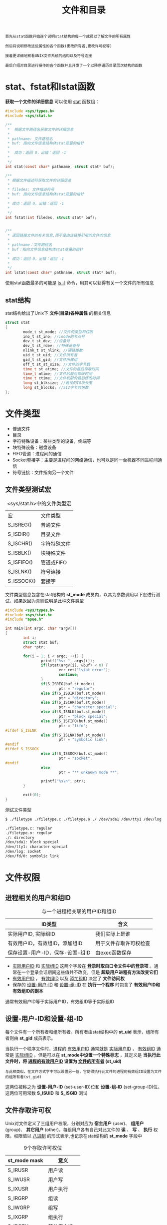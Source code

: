 #+TITLE: 文件和目录
#+HTML_HEAD: <link rel="stylesheet" type="text/css" href="css/main.css" />
#+HTML_LINK_UP: file_io.html   
#+HTML_LINK_HOME: apue.html
#+OPTIONS: num:nil timestamp:nil ^:nil

#+BEGIN_EXAMPLE
  首先从stat函数开始逐个说明stat结构的每一个成员以了解文件的所有属性

  然后将说明修改这些属性的各个函数(更改所有者,更改许可权等)

  接着更详细地察看UNIX文件系统的结构以及符号连接

  最后介绍对目录进行操作的各个函数并且开发了一个以降序遍历目录层次结构的函数
#+END_EXAMPLE

* stat、fstat和lstat函数
  *获取一个文件的详细信息* 可以使用 _stat_ 函数组：
  #+BEGIN_SRC C
    #include <sys/types.h>
    #include <sys/stat.h>

    /**
     ,*  根据文件路径名获取文件的详细信息
     ,*
     ,* pathname: 文件路径名
     ,* buf: 指向文件信息结构体stat变量的指针
     ,*
     ,*  成功：返回 0，出错：返回 -1
     ,* 
     ,*/
    int stat(const char* pathname, struct stat* buf);

    /**
     ,* 根据文件描述符获取文件的详细信息
     ,*
     ,* filedes: 文件描述符号
     ,* buf: 指向文件信息结构体stat变量的指针
     ,*
     ,* 成功：返回 0，出错：返回 -1
     ,*
     ,*/
    int fstat(int filedes, struct stat* buf);  


    /**
     ,* 返回链接文件的有关信息,而不是由该链接引用的文件的信息
     ,*
     ,* pathname：文件路径名
     ,* buf：指向文件信息结构体stat变量的指针
     ,*
     ,* 成功：返回 0，出错：返回 -1
     ,*
     ,*/
    int lstat(const char* pathname, struct stat* buf);
  #+END_SRC
  使用stat函数最多的可能是 _ls -l_ 命令，用其可以获得有关一个文件的所有信息
** stat结构
   stat结构给出了Unix下 *文件(目录)各种属性* 的相关信息
   #+BEGIN_SRC C
  struct stat  
  {  
          mode_t st_mode; //文件的类型和权限  
          ino_t st_ino; //inode的节点号  
          dev_t st_dev; //设备号  
          dev_t st_rdev; //特殊设备号  
          nlink_t st_nlink; //硬链接数  
          uid_t st_uid; //文件所有者  
          gid_t st_gid; //文件所属组  
          off_t st_st_size; //文件的字节数  
          time_t st_atime; //文件的最后存取时间  
          time_t mtime; //文件的最后修改时间  
          time_t ctime; //文件权限的最后修改时间  
          long st_blksize; //最佳的IO块长度  
          long st_blocks; //512字节的块数  
  };  
   #+END_SRC
* 文件类型 
+ 普通文件
+ 目录
+ 字符特殊设备：某些类型的设备，终端等
+ 块特殊设备：磁盘设备
+ FIFO管道：进程间的通信
+ Socket套接字：主要是进程间的网络通信，也可以是同一台机器不同进程间通信
+ 符号链接：文件指向另一个文件
** 文件类型测试宏
   #+CAPTION: <sys/stat.h>中的文件类型宏
   #+ATTR_HTML: :border 1 :rules all :frame boader　
   | 宏         | 文件类型     |
   | S_ISREG()  | 普通文件     |
   | S_ISDIR()  | 目录文件     |
   | S_ISCHR()  | 字符特殊文件 |
   | S_ISBLK()  | 块特殊文件   |
   | S_ISFIFO() | 管道或FIFO   |
   | S_ISLNK()  | 符号连接     |
   | S_ISSOCK() | 套接字       |
   
   文件类型信息包含在stat结构的 *st_mode* 成员内，以其为参数调用以下宏进行测试，如果返回为真则说明是此种文件类型
   #+BEGIN_SRC C
  #include <sys/types.h>
  #include <sys/stat.h> 
  #include "apue.h" 

  int main(int argc, char *argv[]) 
  {
          int i; 
          struct stat buf; 
          char *ptr; 

          for(i = 1; i < argc; ++i) { 
                  printf("%s: ", argv[i]);
                  if(lstat(argv[i], &buf) < 0) {
                          err_ret("lstat error"); 
                          continue; 
                  }
                  if(S_ISREG(buf.st_mode))
                          ptr = "regular"; 
                  else if(S_ISDIR(buf.st_mode)) 
                          ptr = "directory"; 
                  else if(S_ISCHR(buf.st_mode)) 
                          ptr = "character special"; 
                  else if(S_ISBLK(buf.st_mode)) 
                          ptr = "block special"; 
                  else if(S_ISFIFO(buf.st_mode)) 
                          ptr = "fifo"; 
  #ifdef S_ISLNK 
                  else if(S_ISLNK(buf.st_mode)) 
                          ptr = "symbolic link"; 
  #endif 
  #ifdef S_ISSOCK
                  else if(S_ISSOCK(buf.st_mode)) 
                          ptr = "socket"; 
  #endif 
                  else 
                          ptr = "** unknown mode **";

                  printf("%s\n", ptr); 
          }

          exit(0);
  }
   #+END_SRC
   
   测试文件类型
   #+BEGIN_SRC sh
  $ ./filetype ./filetype.c ./filetype.o ./ /dev/sda1 /dev/tty1 /dev/log /dev/fd/0

  ./filetype.c: regular
  ./filetype.o: regular
  ./: directory
  /dev/sda1: block special
  /dev/tty1: character special
  /dev/log: socket
  /dev/fd/0: symbolic link
   #+END_SRC
* 文件权限
** 进程相关的用户和组ID
   #+CAPTION:    与一个进程相关联的用户ID和组ID 
   #+ATTR_HTML: :border 1 :rules all :frame boader
   | ID类型                       | 含义               |
   |----------------------------------+------------------------|
   | 实际用户ID, 实际组ID | 我们实际上是谁 |
   |----------------------------------+------------------------|
   | 有效用户ID，有效组ID，添加组ID | 用于文件存取许可权检查 |
   |----------------------------------+------------------------|
   | 保存设置-用户-ID，保存-设置-组ID | 由exec函数保存         |
   
+ _实际用户ID_ 和 _实际组ID_ 这两个字段在 *登录时取自口令文件中的登录项* 。通常在一个登录会话期间这些值并不改变，但是 *超级用户进程有方法改变它们* 
+ _有效用户ID_ ， _有效组ID_ 以及 _添加组ID_ 决定了 *文件访问权* 
+ 保存的 _设置-用户-ID_ 和 _设置-组-ID_ 在 *执行一个程序* 时包含了 *有效用户ID和有效组ID的副本* 
  
通常有效用户ID等于实际用户ID，有效组ID等于实际组ID
** 设置-用户-ID和设置-组-ID
   每个文件有一个所有者和组所有者。所有者由stat结构中的 *st_uid* 表示，组所有者则由 *st_gid* 成员表示。 
   
当执行一个程序文件时，进程的 _有效用户ID_ 通常就是 _实际用户ID_ ， _有效组ID_ 通常是 _实际组ID_ 。但是可以在 *st_mode中设置一个特殊标志* ，其定义是 *当执行此文件时，将 _进程的有效用户ID_ 设置为 _文件的所有者_ (st_uid)* 

#+BEGIN_EXAMPLE
  与此相类似，在文件方式字中可以设置另一位，它使得执行此文件的进程的有效组ID设置为文件的组所有者(st_gid)
#+END_EXAMPLE

这两位被称之为 *设置-用户-ID* (set-user-ID)位和 *设置-组-ID* (set-group-ID)位。这两位可用常数 *S_ISUID* 和 *S_ISGID* 测试
   
** 文件存取许可权
   Unix对文件定义了三组用户权限，分别对应为 *宿主用户* (user)、 *组用户* (group)、 *其它用户* (other)，每组用户各有自己对此文件的 *读* 、 *写* 、 *执行* 权限。权限值以 _八进制_ 的形式表示,也记录在stat结构的 *st_mode* 字段中
   
   #+CAPTION: 9个存取许可权位
   #+ATTR_HTML: :border 1 :frame boader
   | st_mode mask | 意义       |
   |--------------+--------------|
   | S_IRUSR      | 用户读    |
   | S_IWUSR      | 用户写    |
   | S_IXUSR      | 用户执行 |
   |--------------+--------------|
   | S_IRGRP      | 组读       |
   | S_IWGRP      | 组写       |
   | S_IXGRP      | 组执行    |
   |--------------+--------------|
   | S_IROTH      | 其他用户读 |
   | S_IWOTH      | 其他用户写 |
   | S_IXOTH      | 其他用户执行 |
   
*** 存取权限规则
+ 用名字打开任一类型的文件时，对该名字中包含的 _每一个目录_ ，包括它可能 *隐含的当前工作目录* 都应具有 _执行_ 许可权。
+ 对于一个 _文件的读许可权_ 决定了是否能够 *打开该文件进行读操作* ：这对应于open函数的 *O_RDONLY* 和 *O_RDWR* 标志
+ 对于一个 _文件的写许可权_ 决定了是否能够 *打开该文件进行写操作* ：这对应于open函数的 *O_WRONLY* 和 *O_RDWR* 标志
+ 为在open函数中对一个文件指定 *O_TRUNC* 标志，必须对该文件具有 _写_ 许可权
+ 为了在一个 *目录中创建一个新文件* ，必须对 _该目录_ 具有 _写_ 许可权 和 _执行_ 许可权
+ 为了 *删除一个文件* ，必须对 _包含该文件的目录_ 具有 _写_ 许可权和 _执行_ 许可权。 *对该文件本身则不需要有读、写许可权* 
+ 如果用6个exec函数中的任何一个 _执行某个文件_ ，都必须对 _该文件_ 具有 _执行_ 许可权
  
*** 存取权限测试
    适当的 _存取许可权位_ 指的是： 
+ 若进程为 _读而打开_ 该文件，则相应 *读位应为1* 
+ 若进程为 _写而打开_ 该文件，则相应 *写位应为1* 
+ 若进程将 _执行_ 该文件，则相应 *执行位应为1* 
  
进程每次 _打开_ 、 _创建_ 或 _删除_ 一个文件时，内核就进行 *文件存取许可权测试* ，而这种测试可能涉及 _文件的所有者_ (st_uid和st_gid)， _进程的有效ID_ (有效用户ID和有效组ID)以及 _进程的添加组ID_ (若支持的话)。两个所有者ID是文件的性质，而有效ID和添加组ID则是进程的性质。内核进行的测试是:
1. 若 *进程的有效用户ID是0* (超级用户)，则允许存取。这给予了超级用户对文件系统进行处理的最充分的自由
2. 若 *进程的有效用户ID等于文件的所有者ID* (也就是该进程拥有此文件):
   + 若 *适当的所有者存取许可权位被设置* ，则允许存取
   + 否则拒绝存取 
3. 若 *进程的有效组ID或进程的添加组ID之一等于文件的组ID* :
   + 若 *适当的组存取许可权位被设置* ，则允许存取
   + 否则拒绝存取 
4. 若 *适当的其他用户存取许可权位被设置* ，则允许存取，否则拒绝存取
   
*** 新文件和目录的所有权
    创建新文件和目录的用户ID被设置为 *进程的有效用户ID* 
    
    关于组ID，POSIX.1允许选择下列之一作为新文件和目录的组ID： 
1. 新文件的组ID可以是 _进程的有效组ID_ 
2. 新文件的组ID可以是它 _所在目录的组ID_ 
   
   
** access函数
   access函数：按实际用户ID和实际组ID测试存取权限
   #+BEGIN_SRC C
     #include <unistd.h>
     /**
      ,* 按实际用户ID和实际组ID进行存取许可权测试
      ,*
      ,* pathname：文件名路径
      ,* mode: 存取权限
      ,*
      ,* 若拥有权限：返回0：无权限或出错：返回-1，根据errno进行判断
      ,* 
      ,*/
     int access(const char *pathname, int mode);
   #+END_SRC
   
*** mode参数
    #+CAPTION: access函数中的mode常数，取自<unistd.h>
    #+ATTR_HTML: :border 1 :rules all :frame boader
    | mode | 说明             |
    |------+------------------|
    | R_OK | 测试读许可权     |
    | W_OK | 测试写许可权     |
    | X_OK | 测试执行许可权   |
    | F_OK | 测试文件是否存在 |
    
*** access函数实例
    #+BEGIN_SRC C
      #include <sys/types.h>
      #include <fcntl.h>
      #include "apue.h"

      int main(int argc, char *argv[]) 
      {
              if(argc != 2) 
                      err_quit("usage: a.out <pathname>"); 
          
              if(access(argv[1], R_OK) < 0) 
                      err_ret("access error for %s", argv[1]); 
              else 
                      printf("read access OK\n");

              if(open(argv[1], O_RDONLY) < 0) 
                      err_ret("open error for %s", argv[1]); 
              else 
                      printf("open for reading OK\n");
          
              exit(0);
      }
    #+END_SRC
    
** umask函数
   umask函数 *为进程设置文件方式创建mask值* 

   #+BEGIN_EXAMPLE
   当该进程结束时，mask值仍保持原来系统中的值不变
   #+END_EXAMPLE

   #+BEGIN_SRC C
     #include <sys/stat.h>
     #include <sys/type.h>

     /**
      ,* 为进程设置文件方式创建屏蔽字,并返回以前的值
      ,*
      ,* cmask：设置进程的mask值，由表4-4中的9个常数(S_IRUSR,S_IWUSR等)逐位“或”构成的
      ,*
      ,* 成功：返回当前进程的mask值（无出错返回）
      ,* 
      ,*/
     mode_t umask(mode_t cmask);
   #+END_SRC

   从 _创建文件时指定的权限_ 中 _减掉umask中指定的权限_ 

   #+BEGIN_EXAMPLE
     比如进程创建文件时指定的用户权限是:777(rwxrwxrwx)，而指定的umask指定的值是022

     则该进程创建的该文件的权限就是755(rwxr-xr-x)
   #+END_EXAMPLE 
   
*** umask实例
    创建第一个时umask值为0，创建第二个时umask值禁止所有组和其他存取许可权。结果是第一个文件的权限是rw-rw-rw-，第二个权限是rw- --- ---
    #+BEGIN_SRC C
      #include <sys/types.h>
      #include <sys/stat.h>
      #include <fcntl.h>
      #include "apue.h"

      int main(void)
      {
              umask(0); //foo的权限是666
              if(creat("foo", S_IRUSR | S_IWUSR | S_IRGRP | S_IWGRP | S_IROTH | S_IWOTH) < 0)
                      err_sys("creat error for foo");

              umask(S_IRGRP | S_IWGRP | S_IROTH | S_IWOTH);
              //bar的权限是600
              if(creat("bar", S_IRUSR | S_IWUSR | S_IRGRP | S_IWGRP | S_IROTH | S_IWOTH) < 0)
                      err_sys("creat error for bar");

              exit(0);
        
      }
    #+END_SRC
    
** chmod和fchmod函数
   chmod/fchmod函数：改变文件访问权限
   #+BEGIN_SRC C
     #include <sys/stat.h>
     #include <sys/types.h>

     /**
      ,* 根据文件路径名改变文件存取权限
      ,*
      ,* filename: 文件路径名
      ,* mode_t: 文件存取权限
      ,*
      ,* 成功：返回 0，失败：返回 -1
      ,*
      ,*/
     int chmod(const char *filename, mode_t mode);

     /**
      ,* 根据文件描述符改变文件存取权限
      ,*
      ,* filedes: 文件描述符
      ,* mode_t: 文件存取权限
      ,*
      ,* return：若成功则为0，若出错则为-1
      ,*/
     int fchmod(int filedes, mode_t mode);
   #+END_SRC
   
*** mode参数
    参数mode：根据表4-6中所示常数的位运算获得
    #+CAPTION: chmod函数的mode常数，取自<sys/stat.h>
    #+ATTR_HTML: :border 1 :frame boader
    | mode    | 说明                   |
    |---------+--------------------------|
    | S_ISUID | 执行时设置-用户-ID |
    | S_ISGID | 执行时设置-组-ID   |
    | S_ISVTX | 保存正文             |
    |---------+--------------------------|
    | S_IRWXU | 用户(所有者)读、写和执行 |
    | S_IRUSR | 用户(所有者)读     |
    | S_IWUSR | 用户(所有者)写     |
    | S_IXUSR | 用户(所有者)执行  |
    |---------+--------------------------|
    | S_IRWXG | 组读、写和执行    |
    | S_IRGRP | 组读                   |
    | S_IWGRP | 组写                   |
    | S_IXGRP | 组执行                |
    |---------+--------------------------|
    | S_IRWXO | 其他读、写和执行 |
    | S_IROTH | 其他读                |
    | S_IWOTH | 其他写                |
    | S_IXOTH | 其他执行             |
    
#+BEGIN_EXAMPLE
  如果一个可执行程序文件的 S_ISVTX 这位被设置了，在该程序第一次执行并结束时，该程序正文的一个文本被保存在交换区

  程序的正文部分是机器指令部分，这使得下次执行该程序时能较快地将其装入内存区

  其原因是：在交换区，该文件是被连续存放的，而在一般的UNIX文件系统中，文件的各数据块很可能是随机存放的

  现今较新的UNIX系统大多数都具有虚存系统以及快速文件系统，所以不再需要使用这种技术
#+END_EXAMPLE
*** chmod实例
    根据foo的当前状态设置其许可权。为此先调用stat获得其当前许可权，然后修改它。显式地打开了 _设置-组-ID位_ 、关闭了 _组-执行位_ 。最后直接修改bar的权限
    #+BEGIN_SRC C
      #include <sys/types.h>
      #include <sys/stat.h>
      #include "apue.h"

      int main(void)
      {
              struct stat statbuf;

              if(stat("foo", &statbuf) < 0)
                      err_sys("stat error for foo");
        
              /* turn on set-group-ID and turn off group-execute */
              if(chmod("foo", (statbuf.st_mode & ~S_IXGRP) | S_ISGID) < 0)
                      err_sys("chmod error for foo");

              /*set absolute mode to "rw-r--r--"*/
              if(chmod("bar", S_IRUSR | S_IWUSR | S_IRGRP | S_IROTH) < 0)
                      err_sys("chmod error for bar");

              exit(0);
        
      }
    #+END_SRC

#+BEGIN_EXAMPLE
  ls命令将 组-执行许可权 表示为 -l

  chmod函数更新的只是i节点最近一次被更改的时间

  而 ls -l 列出的是最后修改文件内容的时间
#+END_EXAMPLE

*** 自动忽略某些权限常数
1. 如果试图设置 _普通文件的S_ISVTX_ ，而且又 _没有超级用户_ 优先权，那么mode中的 *粘住位自动被关闭* 
#+BEGIN_EXAMPLE
  只有超级用户才能设置普通文件的粘住位。这样做的理由是可以防止不怀好意的用户设置粘住位，并试图以此方式填满交换区
#+END_EXAMPLE
2. 新创建文件的组ID可能不是调用进程所属的组。特别地如果 _新文件的组ID_ 不等于 _进程的有效组ID或者进程添加组ID中的一个_ ，以及进程 _没有超级用户_ 优先权，那么 *设置-组-ID位自动被关闭* 
#+BEGIN_EXAMPLE
  防止了用户创建一个设置-组-ID文件，而该文件是由并非该用户所属的组拥有的
#+END_EXAMPLE
   
   
** chown, fchown和lchown函数
   chown函数组：更改文件的用户ID和组ID
   #+BEGIN_SRC C
     #include <sys/types.h>
     #include <unistd.h>

     /**
      ,* 根据文件路径名更改用户ID和组ID
      ,*
      ,* pathname: 文件路径名
      ,* owner: 用户ID
      ,* group: 组ID
      ,*
      ,* return: 若成功则为 0，若出错则为 -1
      ,*/
     int chown(const char* pathname, uid_t owner, gid_t group);

     /**
      ,* 根据打开的文件描述符更改用户ID和组ID
      ,*
      ,* filedes: 文件描述符
      ,* owner: 用户ID
      ,* group: 组ID
      ,*
      ,* return: 若成功则为 0，若出错则为 -1
      ,*
      ,*/
     int fchown(int filedes, uid_t owner, gid_t group);

     /**
      ,* 修改链接文件本身的更改用户ID和组ID，而不是所指向的文件
      ,*
      ,* pathname: 文件路径名
      ,* owner: 用户ID
      ,* group: 组ID
      ,*
      ,* return: 若成功则为 0，若出错则为 -1
      ,* 
      ,*/
     int lchown(const char* pathname, uid_t owner, gid_t group);

   #+END_SRC

如果这些函数由非超级用户进程调用，则在成功返回时，该文件的 _设置-用户-ID位_ 和 _设置-组-ID位_ 都被 *清除* 

*** chown限制
    若 *_POSIX_CHOWN_RESTRICTED* 系统配置常量对指定的文件起作用，则
+ 只有 *超级用户* 进程能 *更改该文件的用户ID* 
+ 若满足下列条件，一个 _非超级用户进程_ 可以更改该文件的组ID:
  1. *进程拥有此文件* (其 _有效用户ID_ 等于 _该文件的用户ID_ )
  2.  _参数owner_ 等于 _文件的用户ID_ ， _参数group_ 等于 _进程的有效组ID_ 或 _进程的添加组ID_ 之一
     
#+BEGIN_EXAMPLE
  当_POSIX_CHOWN_RESTRICTED有效时，不能更改其他用户的文件的用户ID

  只可以更改你所拥有的文件的组ID，但只能改到你所属的组
#+END_EXAMPLE

* 文件长度
  stat结构的成员st_size包含了以字节为单位的该文件的长度。此字段只对普通文件、目录文件和符号连接有意义
+ 普通文件：其文件长度可以是0，在读这种文件时，将得到文件结束指示
+ 目录：文件长度通常是16或512的整倍数
+ 符号连接：文件长度是被链接文件名的实际字节数
例如：ant -> apache-ant-1.9.7/，其文件长度17就是路径名apache-ant-1.9.7的长度
#+BEGIN_SRC sh
  $ ls -l 
  lrwxrwxrwx  1 klose klose   17 Nov 20 21:14 ant -> apache-ant-1.9.7/
#+END_SRC
注意：因为符号连接文件长度总是由st_size指示，所以符号连接并不包含通常C语言用作名字结尾的null字符 

** st_blksize和st_blocks
+ st_blksize：对文件I/O较好的块长度
+ st_blocks：所分配的实际st_blksize大小的字节块数
  
st_blksize表示读操作时读一个文件所需的最少时间量。为了效率的缘故，标准I/O库也试图一次读、写st_blksize个字节

** 文件空洞
   空洞是所设置的偏移量超过文件尾端并写入数据后造成的
   
   空洞并不会占用实际的磁盘空间，因此使用du则只会显示使用了多少字节块，但是使用ls查看文件大小时会计算空洞的大小
   #+BEGIN_SRC sh
  $ ls -l file.hole

  #ls显示实际文件长度是4000010字节
  -rw-r--r-- 1 klose klose 4000010 Jan 30 20:41 file.hole

  $ du ./file.hole

  #du显示了实际上文件只占了12个1024字节块
  12      ./file.hole
   #+END_SRC
   
** truncate和ftruncate函数
   truncate函数组：以指定长度截短文件
   
   len为0等价于使用O_TRUNC标记调用open函数，在打开文件时将文件的内容清空
   #+BEGIN_SRC C
  #include <sys/types.h>
  #include <unistd.h>

  /**
     以指定长度截短文件　

     pathname：文件路径名
     len：指定长度

     return：若成功则为0，若出错则为-1
   ,*/
  int truncate(const char* pathname, off_t len);

  /**
     以指定长度截短文件　

     filedes：文件描述符
     len：指定长度

     return：若成功则为0，若出错则为-1
   ,*/
  int ftruncate(int filedes, off_t len);
   #+END_SRC
+ 如果该文件以前的长度大于len，则超过len以外的数据就不再能存取
+ 如果以前的长度短于length，则其后果与系统有关。比如某个实现的处理是扩展该文件，则在以前的文件尾端和新的文件尾端之间的数据将读作0(也就是在文件中创建了一个空洞)
  
* 文件系统
  Unix/Linux系统下可以使用多种文件系统实现，如基于BSD的Unix文件系统（UFS），EXT，传统的V文件系统等。这些文件系统都不影响下面的描述　
  
  一个磁盘分成一个或多个分区，见图4-1，每个分区可以包含一个文件系统
  #+ATTR_HTML: image :width 90% 
  [[./pic/fs-1.png]]
  
  如果在忽略自举块和超级块情况下更仔细地观察文件系统，则可以得到图4-2中所示的情况
  #+ATTR_HTML: image :width 90% 
  [[./pic/fs-2.jpg]]
** i节点
   i节点：包含有关文件的大部分信息，比如文件类型，文件访问权限位，文件长度和指向文件数据块的指针等。stat结构中的大多数信息都取自i节点
   
   每个文件只有一个i节点
   
** 目录项
   目录项：文件名和i节点编号数，i节点编号数的数据类型是ino_t。
   
   因为目录项中的i节点编号数指向同一文件系统中的i节点，所以不能使一个目录项指向另一个文件系统的i节点。这就是为什么ln(1)命令不能跨越文件系统的原因
   
   当在同一个分区内为一个文件更名时，该文件的实际内容并未移动，只需构造一个指向现存i节点的新目录项，并删除老的目录项。例如将文件/usr/lib/foo更名为/usr/foo，如果目录/usr/lib和/usr在同一文件系统上，则文件foo的内容无需移动。这就是mv(1)命令的通常操作方式
   
** 数据块
   数据块：用来记录文件的实际内容，它在磁盘上的位置由i结点来指示
   
   它的大小可以为1，2，4K字节
   
** 连接
   
*** 硬连接
    在图4-2中有两个目录项指向同一i节点。每个i节点中都有一个连接计数，其值是指向该i节点的目录项数。这种连接被称为硬连接。
    
    只有当连接计数减少为0时，才可删除该文件(也就是可以释放该文件占用的数据块)。这就是为什么解除对一个文件的连接操作并不总是意味着释放该文件占用的磁盘块的原因。也就是为什么删除一个目录项的函数被称之为unlink而不是delete的原因。
    
    在stat结构中，连接计数包含在st_nlink成员中，其基本系统数据类型是nlink_t
    
*** 符号连接
    该文件的实际内容(在数据块中)包含了该符号连接所指向的文件的名字
    
    比如lib->urs/lib：该目录项中的文件名是lib，而在该文件中包含了7个数据字节usr/lib。该i节点中的文件类型是S_IFLNK，于是系统知道这是一个符号连接 
    
*** 目录连接
    创建新的目录testdir
    #+BEGIN_SRC sh
      $ mkdir testdir
    #+END_SRC
    图4-3显示了其结果：
    #+ATTR_HTML: image :width 90% 
    [[./pic/inodes.png]]
+ 编号为2549的i节点，其类型字段表示它是一个目录。连接计数为2：任何一个叶子目录(不包含任何其他目录)其连接计数总是2，数值2来自于命名该目录(testdir)的目录项以及在该目录中的..项
  
+ 编号为1267的i节点，其类型字段表示它是一个目录。连接计数则大于或等于3：一个是命名它的目录项(在图4-3中没有表示出来)，第二个是在该目录中的.项，第三个是在其子目录testdir中的..项
  
注意：在工作目录中的每个子目录都使该工作目录的连接计数增1

** link函数
   link函数：创建一个向现存文件目录项
   
   #+BEGIN_SRC C
  #include <unistd.h>
  /**
     创建一个指向现存文件的目录项

     existingpath：已经存在的文件路径名
     newpath：连接后的文件路径名

     return：若成功则为0，若出错则为-1
   ,*/
  int link(const char* existingpath, const char* newpath);
   #+END_SRC
   创建一个新目录项newpath，它引用现存文件existingpath，如若newpath已经存在，则返回出错
   
   创建新目录项以及增加连接计数应当是个原子操作！
   
** unlink函数
   unlink函数：删除一个现存的目录项
   #+BEGIN_SRC C
     #include <unistd.h>

     /**
        删除一个现存的目录项

        pathname：文件或者目录路径名　

        return：若成功则为0，若出错则为-1
     ,*/
     int unlink(const char* pathname);
   #+END_SRC
   删除目录项，并将由pathname所引用的文件的连接计数减1，如果出错，则不对该文件作任何更改
   
   为了解除对文件的连接,必须对包含该目录项的目录具有写和执行许可权
   
   如果pathname是符号连接，那么unlink涉及的是符号连接而不是由该连接所引用的文件
   
   超级用户可以调用带参数pathname的unlink指定一个目录，但是通常不使用这种方式，而使用函数rmdir 
*** 删除文件
    如果文件还有其他连接，则仍可通过其他连接存取该文件的数据。只有当连接计数达到0时并且没有进程打开该文件，文件的内容才可被删除
    
    关闭一个文件时内核首先检查使该文件打开的进程计数，如果该计数达到0，然后内核检查其连接计数，如果这也是0，那么就删除该文件的内容
    
*** unlink实例
    打开一个文件，然后unlink它。执行该程序的进程然后睡眠15秒钟，接着就终止
    #+BEGIN_SRC C
      #include <sys/types.h>
      #include <sys/stat.h>
      #include <fcntl.h>
      #include "apue.h"

      int main(void)
      {
              if(open("tempfile", O_RDWR) < 0)
                      err_sys("open error");

              if(unlink("tempfile") < 0)
                      err_sys("unlink error");
              printf("file unlinked\n");

              sleep(15);
              printf("done\n");

              exit(0);
        
      }
    #+END_SRC
    测试代码：
    #+BEGIN_SRC sh
  $ echo "hello world " > tempfile

  $ ls -l tempfile
  # 1表示有1个目录项目指向tempfile
  -rw-r--r-- 1 klose klose 13 Jan 30 22:53 tempfile

  $ ./unlinkExample

  file unlinked
  done

  $ ls -l tempfile

  ls: cannot access 'tempfile': No such file or directory
    #+END_SRC
    
** remove函数
   remove函数：对于文件remove与unlink一样，对于目录remove与rmdir一样
   #+BEGIN_SRC C
  #include <stdio.h>
  /**
     对于文件remove与unlink一样，对于目录remove与rmdir一样

     pathname：文件或目录路径名
     
     return：若成功则为0，若出错则为-1
  ,*/
  int remove(const char* pathname);

   #+END_SRC
   
** rename函数
   rename函数：修改文件或者目录名字
   #+BEGIN_SRC C
  #include <stdio.h>

  /**
     修改文件或者目录名字

     oldname：旧的文件或目录路径名
     newname：新的恩见或目录路径名

     return：若成功则为0，若出错则为-1
  ,*/
  int rename(const char* oldname, const char* newname);
   #+END_SRC
+ 如果oldname是一个文件而不是目录，那么为该文件更名。在这种情况下如果newname已存在，则它不能引用一个目录。如果newname已存在而且不是一个目录，则先将该目录项删除然后将oldname更名为newname。对包含oldname的目录以及包含newname的目录，调用进程必须具有写许可权，因为将更改这两个目录
+ 如若oldname是一个目录，那么为该目录更名。如果newname已存在，则它必须引用一个目录，而且该目录应当是空目录(空目录指的是该目录中只有.和..项)。如果newname存在(而且是一个空目录)，则先将其删除，然后将oldname更名为newname。另外，当为一个目录更名时，newname不能包含oldname作为其路径前缀。例如，不能将/usr/foo更名为/usr/foo/testdir，因为老名字(/usr/foo)是新名字的路径前缀，因而不能将其删除
+ 作为一个特例，如果oldname和newname引用同一文件，则函数不做任何更改而成功返回
  
若newname已经存在，则调用进程需要对其有写许可权。另外调用进程将删除oldname目录项，并可能要创建newname目录项，所以它需要对包含oldname及包含newname的目录具有写和执行许可权

** 符号连接
   符号连接是对一个文件的间接指针，而硬连接直接指向文件的i节点
   
   引进符号连接的原因是为了避免硬连接的一些限制：
+ 硬连接通常要求连接和文件位于同一文件系统中
+ 只有超级用户才能创建到目录的硬连接
  
对符号连接以及它指向什么没有文件系统限制，任何用户都可创建指向目录的符号连接。符号连接一般用于将一个文件或整个目录结构移到系统中其他某个位置

*** 函数对符号连接的处理
+ 跟随：则该函数的路径名参数引用由符号连接指向的文件
+ 不跟随：处理该符号连接路径名本身而不是由符号连接引用的文件 
  
  
#+CAPTION: 各个函数对符号连接的处理
#+ATTR_HTML: :border 1 :rules all :frame boader　
| 函数   | 不跟随符号连接 | 跟随符号连接 |
| access   |                | •            |
| chdir    |                | •            |
| chmod    |                | •            |
| chown    | •              | •            |
| creat    |                | •            |
| exec     |                | •            |
| lchown   | •              |              |
| link     |                | •            |
| lstat    | •              |              |
| mkdir    |                | •            |
| mkfifo   |                | •            |
| mknod    |                | •            |
| open     |                | •            |
| opendir  |                | •            |
| pathconf |                | •            |
| readlink | •              |              |
| remove   | •              |              |
| rename   | •              |              |
| stat     |                | •            |
| truncate |                | •            |
| unlink   | •              |              |


*** 符号连接循环
    使用符号连接可能在文件系统中引入循环。大多数查找路径名的函数在这种情况发生时都返回值为ELOOP的errno
    
    创建了一个目录foo，它包含了一个名为a的文件以及一个指向foo的符号连接
    #+BEGIN_SRC sh
  $mkdir foo #创建一个新目录

  $touch foo/a #创建0长文件

  $ln - s ../foo foo/testdir #创建一符号连接

  $ls -1 foo

  total 1
  -rw-rw-r-- 1 stevens 0 Dec6 06:06 a
  lrwxrwxrwx 1 stevens 6 Dec6 06:06 testdir -> ../foo
    #+END_SRC
    如果遍历目录不考虑这种情况，那么从foo到/foo/testdir则又会回到foo
    
** symlink函数
   symlink函数：创建一个符号连接
   #+BEGIN_SRC C
  #include<unistd.h>
  /**
     创建一个符号连接

     actualpath：被引用文件路径名
     sympath：符号连接文件路径名

     return：若成功则为0，若出错则为-1
  ,*/
  int symlink(const char* actualpath, const char* sympath);
   #+END_SRC
   创建了一个指向actualpath的新目录项sympath，在创建此符号连接时，并不要求actualpath已经存在，并且actualpath和sympath并不需要位于同一文件系统中
   
** readlink函数
   readlink函数：因为open函数跟随符号连接，所以需要有一种方法打开该连接本身文件，而readlink函数就提供了这个功能
   
   #+BEGIN_SRC C
  #include <unistd.h>

  /**
     读取一个符号链接，它不会跟随符号链接指向的文件，返回的是符号链接本身的信息，即指向的文件的名字

     pathname：符号链接文件路径名
     buf：保存指向文件名字的缓存区
     bufsize：缓存区大小

     return：若成功则为读的字节数，若出错则为-1
     
  ,*/
  int readlink(const char* pathname, char* buf, int bufsize);
   #+END_SRC
   此函数组合了open，read和close的所有操作
   
   注意：在buf中返回的符号连接的内容不以null字符终止！
   
* 文件的时间
  对每个文件保持有三个时间字段，它们的意义示于表4-7中
  
  #+CAPTION: 与文件相关的三个时间值
  #+ATTR_HTML: :border 1 :rules all :frame boader
  | 字段     | 说明                  | 例子      | ls(1)选择项 |
  | st_atime | 文件数据的最后存取时间  | read        | -u          |
  | st_mtime | 文件数据的最后修改时间 | write       | 缺省      |
  | st_ctime | i节点状态的最后更改时间 | chmod,chown | -c          |
  
+ 修改时间：文件内容最后一次被修改的时间
+ 更改状态时间：该文件的i节点最后一次被修改的时间。比如文件的存取许可权、用户ID、连接数等操作，这些只会影响到i节点，而不影响实际内容
+ 系统并不保存对一个i节点的最后一次存取时间，所以access和stat函数并不会影响这三个时间中的任何一个
  
ls命令会按这三个时间值中的一个排序进行显示。系统默认(-l)按文件的修改时间的先后排序显示，而-u选择项使其用存取时间排序，-c选择项则使其用更改状态时间排序

** 三个时间的作用
   使用存取时间来删除在一定的时间范围内没有存取过的文件。典型的例子是使用find(1)命令删除在过去一周内没有存取过的名为a.out或core的文件
   
   修改时间和更改状态时间可被用来归档其内容已经被修改或其i节点已经被更改的那些文件
   
** 各个函数的影响
   已说明过的各种函数对这三个时间的作用
   +----------+----------+----------+----------+----------+----------+----------+-----------+
   | function |  referenced file(or directory) | parent directory               | comment   |          
   |          +----------+----------+----------+----------+----------+----------+           |
   |          |    a     |    m     |    c     |    a     |    m     |    c     |           |
   +----------+----------+----------+----------+----------+----------+----------+-----------+
   |f/chmod   |          |          |    •     |          |          |          |           |
   +----------+----------+----------+----------+----------+----------+----------+-----------+
   |f/chown   |          |          |    •     |          |          |          |           |
   +----------+----------+----------+----------+----------+----------+----------+-----------+
   |create    |    •     |    •     |    •     |          |    •     |    •     |O_CREATE   |
   +----------+----------+----------+----------+----------+----------+----------+-----------+
   |create    |          |    •     |    •     |          |          |          |O_TRUNCATE |
   +----------+----------+----------+----------+----------+----------+----------+-----------+
   |exec      |    •     |          |          |          |          |          |           |
   +----------+----------+----------+----------+----------+----------+----------+-----------+
   |lchown    |          |          |    •     |          |          |          |           |
   +----------+----------+----------+----------+----------+----------+----------+-----------+
   |link      |          |          |    •     |          |    •     |    •     |           |
   +----------+----------+----------+----------+----------+----------+----------+-----------+
   |mkdir     |    •     |    •     |    •     |          |    •     |    •     |           |
   +----------+----------+----------+----------+----------+----------+----------+-----------+
   |mkfifo    |    •     |    •     |    •     |          |    •     |    •     |           |
   +----------+----------+----------+----------+----------+----------+----------+-----------+
   |open      |    •     |    •     |    •     |          |    •     |    •     |O_CREATE   |
   +----------+----------+----------+----------+----------+----------+----------+-----------+
   |open      |          |    •     |    •     |          |          |          |O_TRUNCATE |
   +----------+----------+----------+----------+----------+----------+----------+-----------+
   |pipe      |    •     |    •     |    •     |          |          |          |           |
   +----------+----------+----------+----------+----------+----------+----------+-----------+
   |read      |    •     |          |          |          |          |          |           |
   +----------+----------+----------+----------+----------+----------+----------+-----------+
   |remove    |          |          |    •     |          |    •     |    •     |= unlink   |
   +----------+----------+----------+----------+----------+----------+----------+-----------+
   |remove    |          |          |          |          |    •     |    •     |= rmdir    |
   +----------+----------+----------+----------+----------+----------+----------+-----------+
   |rename    |          |          |    •     |          |    •     |    •     |           |
   +----------+----------+----------+----------+----------+----------+----------+-----------+
   |rmdir     |          |          |          |          |    •     |    •     |           |
   +----------+----------+----------+----------+----------+----------+----------+-----------+
   |f/truncate|          |    •     |    •     |          |          |          |           |
   +----------+----------+----------+----------+----------+----------+----------+-----------+
   |unlink    |          |          |    •     |          |    •     |    •     |           |
   +----------+----------+----------+----------+----------+----------+----------+-----------+
   |utime     |    •     |    •     |    •     |          |          |          |           |
   +----------+----------+----------+----------+----------+----------+----------+-----------+
   |write     |          |    •     |          |          |          |          |           |
   +----------+----------+----------+----------+----------+----------+----------+-----------+
   
** utime函数
   atime和mtime可由utime函数更改，同时ctime将自动更新为执行时的时间
   #+BEGIN_SRC C
  #include <sys/types.h>
  #include <utime.h>

  /**
     更改一个文件的存取和修改时间

     pathname：文件路径名
     times：文件时间结构　

     return：若成功则为0，若出错则为-1
  ,*/
  int utime(const char *pathname, const struct utimbuf *times);
   #+END_SRC
   utimebuf结构：两个时间值是日历时间，也就是自1970年1月1日00:00:00以来国际标准时间所经过的秒数
   #+BEGIN_SRC C
  struct utimbuf {
          time_t actime;  /*accesstime*/
          time_t modtime; /*modificationtime*/
  }
   #+END_SRC
1. 如果times是一个空指针，则存取时间和修改时间两者都设置为当前时间。为了执行此操作必须满足下列两条件之一：
   + 进程的有效用户ID必须等于该文件的所有者ID
   + 进程对该文件必须具有写许可权
2.如果times是非空指针，则存取时间和修改时间被设置为times所指向的结构中的值。为了执行此操作只具有写权限是不够的，必须满足下列两个条件之一：
   + 此时进程的有效用户ID必须等于该文件的所有者ID
   + 进程必须是一个超级用户进程
     
*** utime函数实例
    使用带O_TRUNC选择项的open函数将文件长度截短为0，但并不更改其存取时间及修改时间。首先用stat函数得到这些时间，然后截短文件，最后再用utime函数重置这两个时间
    #+BEGIN_SRC C
      #include <sys/types.h>
      #include <sys/stat.h>
      #include <fcntl.h>
      #include <utime.h>
      #include "apue.h"

      int main(int argc, char *argv[])
      {
              int i;
              struct stat statbuf;
              struct utimbuf timebuf;

              for(i = 1; i < argc ; ++i) {
                      if(stat(argv[i], &statbuf) < 0) {
                              err_ret("%s: stat error", argv[i]);
                              continue;
                      }
          
                      if(open(argv[i], O_RDWR | O_TRUNC) < 0) {
                              err_ret("%s: open error", argv[i]);
                              continue;
                      }

                      timebuf.actime = statbuf.st_atime;
                      timebuf.modtime = statbuf.st_mtime;
                      if(utime(argv[i], &timebuf)< 0) {
                              err_ret("%s: utime error", argv[i]);
                              continue;
                      }
              }

              exit(0);    
      }
    #+END_SRC
    
    测试代码：
    #+BEGIN_SRC sh
  $ls -l helloworld
  -rw-r--r-- 1 klose klose 12 Jan 31 22:42 helloworld

  $ls -lu helloworld
  -rw-r--r-- 1 klose klose 12 Jan 31 22:42 helloworld

  $./utimeExample helloworld

  $ls -l helloworld
  -rw-r--r-- 1 klose klose 0 Jan 31 22:42 helloworld

  $ls -lu helloworld
  -rw-r--r-- 1 klose klose 0 Jan 31 22:42 helloworld
    #+END_SRC
    
* 目录操作
  
** mkdir函数
   mkdir函数：创建目录
   #+BEGIN_SRC C
  #include <sys/types.h>
  #include <sys/stat.h>

  /**
     创建目录

     pathname：目录路径名
     mode：目录权限

     return：若成功则为0，若出错则为-1
  ,*/
  int mkdir(const char *pathname, mode_t mode);
   #+END_SRC
   此函数创建一个新的空目录。.和..目录项是自动创建的。所指定的文件存取许可权mode由进程的umask修改
   
   常见的错误是指定与文件相同的mode(只指定读、写许可权)。但是对于目录通常至少要设置1个执行许可权位，以允许存取该目录中的文件名
   
** rmdir函数
   rmdir函数：删除目录
   #+BEGIN_SRC C
  #include <unistd.h>

  /**
     删除目录

     pathname：目录路径名

     return：若成功则为0，若出错则为-1
  ,*/
  int rmdir(const char *pathname);
   #+END_SRC
   如果此调用使目录的连接计数成为0，并且也没有其他进程打开此目录，则释放由此目录占用的空间。如果在连接计数达到0时，有一个或几个进程打开了此目录，则在此函数返回前删除最后一个连接及.和..项。另外在此目录中不能再创建新文件。但是在最后一个进程关闭它之前并不释放此目录
   
** 读取目录
   对某个目录具有读取许可权的任一用户都可读该目录，但是只有内核才能写目录(防止文件系统发生混乱)。一个目录的写许可权位和执行许可权位决定了在该目录中能否创建新文件以及删除文件，它们并不表示能否写目录本身
   
   目录的实现依赖于不同的实现，早期系统可能每个目录项的文件名是14个字节，i节点编号是2个字节，而现代的系统文件名可以更长。这就意味着读目录的程序与系统相关。为了简化这种情况，UNIX现在包含了一套与读目录有关的例程，它们是POSIX.1的一部分
   
*** DIR和dirent结构
+ 目录流DIR结构是一个内部结构，其作用类似于FILE，由标准I/O库维护

+ 目录项结构dirent与实现有关，必须包含2个字段：i结点编号和文件/目录名
    #+BEGIN_SRC C
      struct __dirstream
      {
              int fd;                     /* File descriptor.  */

              size_t allocation;          /* Space allocated for the block.  */
              size_t size;                /* Total valid data in the block.  */
              size_t offset;              /* Current offset into the block.  */

              off_t filepos;              /* Position of next entry to read.  */

              char data[0];               /* Directory block.  */
      };   

      typedef struct __dirstream DIR;

      struct dirent
      {
              ino_t d_ino; /*i-node number*/        
              char d_nam[NAME_MAX + 1]; /* null-teminated file/directory name */
      }
    #+END_SRC
    
*** 目录流操作函数
+ opendir：把目录内容放到目录流，使第一个readdir读目录中的第一个目录项
+ readdir：读取一个目录项，目录流指针指向下一个目录项
+ rewinddir：重置目录流指针到第一个目录项目
+ closedir：关闭目录流指针
    
    #+BEGIN_SRC C
  #include <sys/types.h>
  #include <dirent.h>

  /**
     把子目录和文件等放到目录流中，使第一个readdir读目录中的第一个目录

     pathname：目录路径名

     return：若成功则为指向目录流的指针，若出错则为NULL
  ,*/
  DIR *opendir(const char *pathname);

  /**
     读取一个目录项，目录流指针指向下一个目录项

     dp：指向目录流的指针

     return：若成功则为指向目录项的指针，若在目录尾或出错则为NULL
  ,*/
  struct dirent *readdir(DIR *dp);

  /**
     重置目录流指针到DIR*流的起点

     dp：指向目录流的指针

     return：若成功为0，若失败为-1
  ,*/
  void rewinddir(DIR *dp);

  /**
     关闭目录流

     dp：指向目录流的指针

     return：若成功为0，若失败为-1
  ,*/
  int closedir(DIR *dp);
    #+END_SRC
    
*** 遍历文件层次结构
根据起点目录路径名开始递归降序遍历文件层次结构

    MyFunc：函数指针类型，接受3个参数，返回int
    #+BEGIN_SRC C++
      #include "apue.h"
      #include <dirent.h>
      #include <limits.h>

      /* function type that is called for each filename */
      typedef int Myfunc(const char *, const struct stat *, int);

      static Myfunc   myfunc;
      static int      myftw(char *, Myfunc *);
      static int      dopath(Myfunc *);

      static long nreg, ndir, nblk, nchr, nfifo, nslink, nsock, ntot;

      /*
       ,* Descend through the hierarchy, starting at "pathname".
       ,* The caller's func() is called for every file.
       ,*/
      #define FTW_F   1       /* file other than directory */
      #define FTW_D   2       /* directory */
      #define FTW_DNR 3       /* directory that can't be read */
      #define FTW_NS  4       /* file that we can't stat */

      static char *fullpath;      /* contains full pathname for every file */
    #+END_SRC
    
    dopath函数：遍历某个目录，把目录流中各个目录项相关数据传递给func函数指针进行处理
    #+BEGIN_SRC C++
      /*
       ,* Descend through the hierarchy, starting at "fullpath".
       ,* If "fullpath" is anything other than a directory, we lstat() it,
       ,* call func(), and return.  For a directory, we call ourself
       ,* recursively for each name in the directory.
       ,*/
      static int dopath(Myfunc* func)  /* we return whatever func() returns */
      {
              struct stat     statbuf;
              struct dirent   *dirp;
              DIR             *dp;
              int             ret;
              char            *ptr;
    
              if (lstat(fullpath, &statbuf) < 0)  /* stat error */
                      return(func(fullpath, &statbuf, FTW_NS));
              if (S_ISDIR(statbuf.st_mode) == 0)  /* not a directory */
                      return(func(fullpath, &statbuf, FTW_F));
    
              /*
               ,* It's a directory.  First call func() for the directory,
               ,* then process each filename in the directory.
               ,*/
              if ((ret = func(fullpath, &statbuf, FTW_D)) != 0)
                      return(ret);
    
              ptr = fullpath + strlen(fullpath);  /* point to end of fullpath */
              ,*ptr++ = '/';
              ,*ptr = 0;
    
              if ((dp = opendir(fullpath)) == NULL)   /* can't read directory */
                      return(func(fullpath, &statbuf, FTW_DNR));
    
              while ((dirp = readdir(dp)) != NULL) {
                      if (strcmp(dirp->d_name, ".") == 0  ||
                          strcmp(dirp->d_name, "..") == 0)
                              continue;       /* ignore dot and dot-dot */
    
                      strcpy(ptr, dirp->d_name);  /* append name after slash */
    
                      if ((ret = dopath(func)) != 0)      /* recursive */
                              break;  /* time to leave */
              }
              ptr[-1] = 0;    /* erase everything from slash onwards */
    
              if (closedir(dp) < 0)
                      err_ret("can't close directory %s", fullpath);
    
              return(ret);
      }
    #+END_SRC
    
    myfunc函数：根据目录项类型，文件类型的不同，出错类型对目录项进行不同操作
    1. 文件：相应文件类型的数目增加1
    2. 目录：目录类型的数目增加1
    3. 无法读取目录项：相应错误类型数目增加1
    4. 无法读取文件stat：相应错误类型数目增加1
    #+BEGIN_SRC C++
      static int myfunc(const char *pathname, const struct stat *statptr, int type)
      {
              switch (type) {
              case FTW_F:
                      switch (statptr->st_mode & S_IFMT) {
                      case S_IFREG:   nreg++;     break;
                      case S_IFBLK:   nblk++;     break;
                      case S_IFCHR:   nchr++;     break;
                      case S_IFIFO:   nfifo++;    break;
                      case S_IFLNK:   nslink++;   break;
                      case S_IFSOCK:  nsock++;    break;
                      case S_IFDIR:
                              err_dump("for S_IFDIR for %s", pathname);
                              /* directories should have type = FTW_D */
                      }
                      break;
    
              case FTW_D:
                      ndir++;
                      break;
    
              case FTW_DNR:
                      err_ret("can't read directory %s", pathname);
                      break;
    
              case FTW_NS:
                      err_ret("stat error for %s", pathname);
                      break;
    
              default:
                      err_dump("unknown type %d for pathname %s", type, pathname);
              }
    
              return(0);
      }
    #+END_SRC
    
    myftw函数：保护性拷贝输入的目录路径名，开始遍历
    #+BEGIN_SRC C++
      /* we return whatever func() returns */
      static int myftw(char *pathname, Myfunc *func)
      {
              int len;
              fullpath = path_alloc(&len);    /* malloc's for PATH_MAX+1 bytes */
              strncpy(fullpath, pathname, len);   /* protect against */
              fullpath[len-1] = 0;                /* buffer overrun */
          
              return(dopath(func));
      }
    #+END_SRC
    
    main函数：输入作为要遍历的目录路径名，遍历完毕后输出对应统计结果
    #+BEGIN_SRC C++
      int main(int argc, char *argv[])
      {
              int     ret;
    
              if (argc != 2)
                      err_quit("usage:  ftw  <starting-pathname>");
    
              ret = myftw(argv[1], myfunc);       /* does it all */
    
              ntot = nreg + ndir + nblk + nchr + nfifo + nslink + nsock;
              if (ntot == 0)
                      ntot = 1;       /* avoid divide by 0; print 0 for all counts */
              printf("regular files  = %7ld, %5.2f %%\n", nreg,
                     nreg*100.0/ntot);
              printf("directories    = %7ld, %5.2f %%\n", ndir,
                     ndir*100.0/ntot);
              printf("block special  = %7ld, %5.2f %%\n", nblk,
                     nblk*100.0/ntot);
              printf("char special   = %7ld, %5.2f %%\n", nchr,
                     nchr*100.0/ntot);
              printf("FIFOs          = %7ld, %5.2f %%\n", nfifo,
                     nfifo*100.0/ntot);
              printf("symbolic links = %7ld, %5.2f %%\n", nslink,
                     nslink*100.0/ntot);
              printf("sockets        = %7ld, %5.2f %%\n", nsock,
                     nsock*100.0/ntot);
    
              exit(ret);
      }
    #+END_SRC
    
** chdir，fchdir函数
每个进程都有一个当前工作目录，此目录是搜索所有相对路径名的起点。当用户登录到UNIX系统时，其当前工作目录通常是口令文件 
(/etc/passwd)中该用户登录项的第6个字段(起始目录)。当前工作目录是进程的一个属性，起始目录则是登录名的一个属性 

chdir函数组：更改当前进程的工作目录
#+BEGIN_SRC C
  #include <unistd.h>

  /**
     根据目录路径名更改当前工作目录

     pathname：更改后的当前工作目录路径名

     return：若成功返回0，若出错返回-1
  ,*/
  int chdir(const char *pathname);

  /**
     根据文件描述符更改当前工作目录

     pathname：新的当前工作目录的文件描述符

     return：若成功返回0，若出错返回-1
  ,*/
  int fchdir(int filedes);
#+END_SRC

*** chdir实例
    #+BEGIN_SRC C
      #include "apue.h"

      int main(void)
      {
              if (chdir("/tmp") < 0)
                      err_sys("chdir failed");
              printf("chdir to /tmp succeeded\n");
              exit(0);
      }
    #+END_SRC

测试代码：
#+BEGIN_SRC sh
  $ pwd
  /home/klose/Documents/programming/c/apue

  $ ./src/file_directory/chdirExample
  chdir to /tmp succeeded

  $ pwd
  /home/klose/Documents/programming/c/apue
#+END_SRC
执行chdirExample程序的shell的当前工作目录并没有改变，这是因为当前工作目录是一个进程的属性，所以它只影响调用chdirExample进程本身，而不影响其他进程。因此cd命令的执行程序必须直接包含在shell程序中！ 

** getpwd函数
内核保持有当前工作目录的信息，所以可以取其当前值。不幸的是，内核为每个进程只保存其当前工作目录的i节点编号以及设备标识，但并不保存该目录的完整路径名

getpwd函数：获取当前工作目录的绝对路径名
#+BEGIN_SRC C
  #include <unistd.h>

  /**
     把当前工作目录绝对路径名+null字符放置到buf中

     buf：放置当前工作目录绝对路径名的缓存
     size：buf缓存大小

     return：若成功为buf，若出错为NULL
  ,*/
  char *getcwd(char *buf, size_t size);
#+END_SRC
getpwd从当前工作目录开始，找到其上一级的目录，然后读其目录项，直到该目录项中的i节点编号数与工作目录i节点编号数相同，这样地就找到了其对应的文件。按照这种方法，逐层上移，直到遇到根，由此获得当前工作目录的绝对路径名

*** getpwd实例
    #+BEGIN_SRC C
      #include "apue.h"

      int main(void)
      {
              char    *ptr;
              int     size;

              if (chdir("/home/klose/Applications/maven/") < 0)
                      err_sys("chdir failed");

              ptr = path_alloc(&size);    /* our own function */
              if (getcwd(ptr, size) == NULL)
                      err_sys("getcwd failed");

              printf("cwd = %s\n", ptr);
              exit(0);
      }
    #+END_SRC
测试代码：更改当前工作目录为某个连接目录，然后使用getpwd打印当前工作目录
#+BEGIN_SRC C
  $ pwd
  /home/klose/Documents/programming/c/apue

  $ ./src/file_directory/getpwdExample 
  cwd = /home/klose/Applications/apache-maven-3.3.9 
#+END_SRC
注意：chdir会跟随符号连接，而getpwd函数并不支持符号连接！

* 设备文件
stat结构中的st_dev和st_rdev这两个字段用来表示设备，规则如下:
+ 每个文件系统都由其主、次设备号，设备号所用的数据类型是dev_t
+ 使用两个宏major和minor来存取主、次设备号。这意味着无需关心这两个数是如何存放在dev_t对象中
+ 系统中每个文件名的st_dev值是文件系统的设备号
+ 只有字符特殊文件和块特殊文件才有st_rdev值是该实际硬件设备的设备号

** 打印设备号
打印普通文件的st_dev，硬盘设备和终端设备的st_rdev
   #+BEGIN_SRC C
     #include <sys/types.h>
     #include <sys/stat.h>
     #include "apue.h"

     int main(int argc, char *argv[])
     {
             int         i;
             struct stat buf;

             for (i = 1; i < argc; i++) {
                     printf("%s: ", argv[i]);
                     if (stat(argv[i], &buf) < 0) {
                             err_ret("stat error");
                             continue;
                     }

                     printf("dev = %d/%d", major(buf.st_dev),  minor(buf.st_dev));

                     if (S_ISCHR(buf.st_mode) || S_ISBLK(buf.st_mode)) {
                             printf(" (%s) rdev = %d/%d",
                                    (S_ISCHR(buf.st_mode)) ? "character" : "block",
                                    major(buf.st_rdev), minor(buf.st_rdev));
                     }
                     printf("\n");
             }

             exit(0);
     }
   #+END_SRC

测试代码
#+BEGIN_SRC sh
  $ ./src/file_directory/printDev /home/klose/
  /home/klose/: dev = 8/6

  $ ./src/file_directory/printDev /dev/sda
  /dev/sda: dev = 0/6 (block) rdev = 8/0

  $ ./src/file_directory/printDev /dev/sda2 
  /dev/sda2: dev = 0/6 (block) rdev = 8/2

   $ ./src/file_directory/printDev /dev/tty
  /dev/tty: dev = 0/6 (character) rdev = 5/0

  $ ./src/file_directory/printDev /dev/tty2
  /dev/tty2: dev = 0/6 (character) rdev = 4/2

  ./src/file_directory/printDev /dev/pts/2
  /dev/pts/2: dev = 0/12 (character) rdev = 136/2
#+END_SRC
由此可见st_dev对与任何文件而言都是文件系统的设备主次号，对于磁盘和终端等设备文件而言st_rdev包含真正设备主次号

** sync，fsync函数
延迟写：UNIX实现在内核中设有缓冲存储器，大多数磁盘I/O都通过缓存进行。当将数据写到文件上时，通常该数据先由内核复制到缓存中，如果该缓存尚未写满则并不将其排入输出队列，而是等待其写满或者当内核需要重用该缓存以便存放其他磁盘块数据时，再将该缓存排入输出队列，然后待其到达队首时才进行实际的I/O操作

延迟写减少了磁盘读写次数，但是却降低了文件内容的更新速度，使得欲写到文件中的数据在一段时间内并没有写到磁盘上。当系统发生故障时，这种延迟可能造成文件更新内容的丢失

为了保证磁盘上实际文件系统与缓存中内容的一致性，UNIX系统提供了sync和fsync两个系统调用函数
#+BEGIN_SRC C
  #include <unistd.h>

  /**
     更新内核缓冲区内容到磁盘上

     return：若成功则为0，若出错则为-1
  ,*/
  void sync(void);

  /**
     直接更新特定文件描述符指向的文件的磁盘上的内容

     filedes：文件描述符

     return：若成功则为0，若出错则为-1
  ,*/
  int fsync(int filedes);
#+END_SRC

注意：fsync是执行完毕后确保文件在磁盘上的内容是最新的(比较适合实现数据库commit操作)，而如果使用O_SYNC选项打开文件，那每次write操作都会直接更新文件磁盘上的内容

[[file:stdio.org][Next：标准I/O]]

[[file:file_io.org][Previous：文件I/O]]

[[file:apue.org][Home：目录]]

